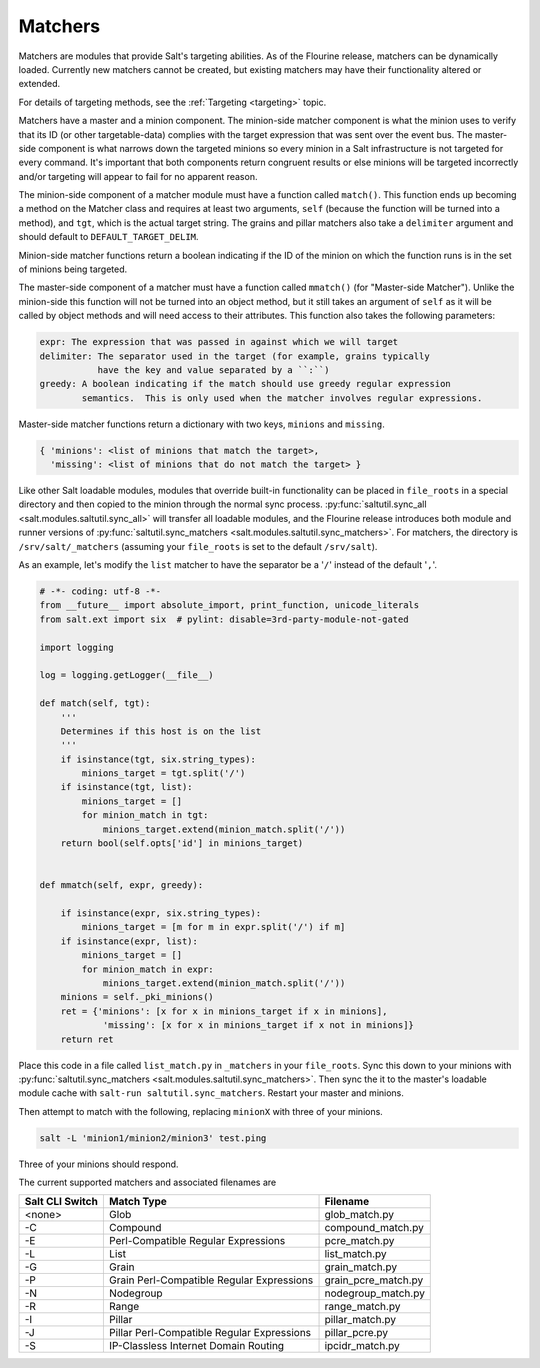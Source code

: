 .. _matchers:

========
Matchers
========

.. versionadded:: Flourine

Matchers are modules that provide Salt's targeting abilities.  As of the
Flourine release, matchers can be dynamically loaded.  Currently new matchers
cannot be created, but existing matchers may have their functionality altered or
extended.

For details of targeting methods, see the :ref:`Targeting <targeting>` topic.

Matchers have a master and a minion component. The minion-side matcher component
is what the minion uses to verify that its ID (or other targetable-data)
complies with the target expression that was sent over the event bus. The
master-side component is what narrows down the targeted minions so every minion
in a Salt infrastructure is not targeted for every command. It's important that
both components return congruent results or else minions will be targeted
incorrectly and/or targeting will appear to fail for no apparent reason.

The minion-side component of a matcher module must have a function called
``match()``. This function ends up becoming a method on the Matcher class and 
requires at least two arguments, ``self`` (because the function
will be turned into a method), and ``tgt``, which is the actual target string.
The grains and pillar matchers also take a ``delimiter`` argument and should
default to ``DEFAULT_TARGET_DELIM``.

Minion-side matcher functions return a boolean indicating if the ID of the minion on which
the function runs is in the set of minions being targeted.

The master-side component of a matcher must have a function called ``mmatch()``
(for "Master-side Matcher").  Unlike the minion-side this function will not be
turned into an object method, but it still takes an argument of ``self`` as it
will be called by object methods and will need access to their attributes.  This
function also takes the following parameters:

.. code-block:: python

   expr: The expression that was passed in against which we will target
   delimiter: The separator used in the target (for example, grains typically
              have the key and value separated by a ``:``)
   greedy: A boolean indicating if the match should use greedy regular expression
           semantics.  This is only used when the matcher involves regular expressions.

Master-side matcher functions return a dictionary with two keys, ``minions`` and ``missing``.

.. code-block:: python

   { 'minions': <list of minions that match the target>,
     'missing': <list of minions that do not match the target> }


Like other Salt loadable modules, modules that override built-in functionality
can be placed in ``file_roots`` in a special directory and then copied to the
minion through the normal sync process.  :py:func:`saltutil.sync_all <salt.modules.saltutil.sync_all>`
will transfer all loadable modules, and the Flourine release introduces both module and runner versions of
:py:func:`saltutil.sync_matchers <salt.modules.saltutil.sync_matchers>`.  For matchers, the directory is
``/srv/salt/_matchers`` (assuming your ``file_roots`` is set to the default
``/srv/salt``).

As an example, let's modify the ``list`` matcher to have the separator be a
'``/``' instead of the default '``,``'.


.. code-block:: python

    # -*- coding: utf-8 -*-
    from __future__ import absolute_import, print_function, unicode_literals
    from salt.ext import six  # pylint: disable=3rd-party-module-not-gated

    import logging

    log = logging.getLogger(__file__)

    def match(self, tgt):
        '''
        Determines if this host is on the list
        '''
        if isinstance(tgt, six.string_types):
            minions_target = tgt.split('/')
        if isinstance(tgt, list):
            minions_target = []
            for minion_match in tgt:
                minions_target.extend(minion_match.split('/'))
        return bool(self.opts['id'] in minions_target)


    def mmatch(self, expr, greedy):

        if isinstance(expr, six.string_types):
            minions_target = [m for m in expr.split('/') if m]
        if isinstance(expr, list):
            minions_target = []
            for minion_match in expr:
                minions_target.extend(minion_match.split('/'))
        minions = self._pki_minions()
        ret = {'minions': [x for x in minions_target if x in minions],
                'missing': [x for x in minions_target if x not in minions]}
        return ret


Place this code in a file called ``list_match.py`` in ``_matchers`` in your
``file_roots``. Sync this down to your minions with
:py:func:`saltutil.sync_matchers <salt.modules.saltutil.sync_matchers>`.  Then
sync the it to the master's loadable module cache with ``salt-run saltutil.sync_matchers``.
Restart your master and minions.

Then attempt to match with the following, replacing ``minionX`` with three of your minions.

.. code-block:: shell

   salt -L 'minion1/minion2/minion3' test.ping


Three of your minions should respond.

The current supported matchers and associated filenames are

===============  ======================  ===================
Salt CLI Switch  Match Type              Filename
===============  ======================  ===================
<none>           Glob                    glob_match.py
-C               Compound                compound_match.py
-E               Perl-Compatible         pcre_match.py
                 Regular Expressions
-L               List                    list_match.py
-G               Grain                   grain_match.py
-P               Grain Perl-Compatible   grain_pcre_match.py
                 Regular Expressions
-N               Nodegroup               nodegroup_match.py
-R               Range                   range_match.py
-I               Pillar                  pillar_match.py
-J               Pillar Perl-Compatible  pillar_pcre.py
                 Regular Expressions    
-S               IP-Classless Internet   ipcidr_match.py
                 Domain Routing
===============  ======================  ===================
